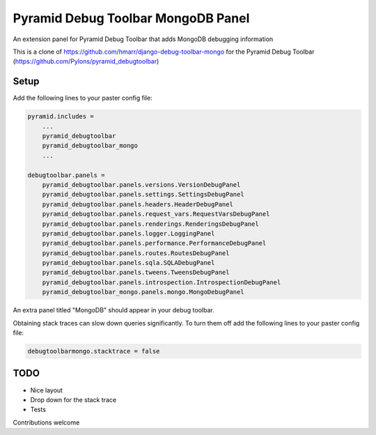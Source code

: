 ===================================
Pyramid Debug Toolbar MongoDB Panel
===================================


An extension panel for Pyramid Debug Toolbar that adds
MongoDB debugging information

This is a clone of https://github.com/hmarr/django-debug-toolbar-mongo
for the Pyramid Debug Toolbar (https://github.com/Pylons/pyramid_debugtoolbar)


Setup
=====
Add the following lines to your paster config file:

.. code-block:: ini

    pyramid.includes =
        ...
        pyramid_debugtoolbar
        pyramid_debugtoolbar_mongo
        ...

    debugtoolbar.panels =
        pyramid_debugtoolbar.panels.versions.VersionDebugPanel
        pyramid_debugtoolbar.panels.settings.SettingsDebugPanel
        pyramid_debugtoolbar.panels.headers.HeaderDebugPanel
        pyramid_debugtoolbar.panels.request_vars.RequestVarsDebugPanel
        pyramid_debugtoolbar.panels.renderings.RenderingsDebugPanel
        pyramid_debugtoolbar.panels.logger.LoggingPanel
        pyramid_debugtoolbar.panels.performance.PerformanceDebugPanel
        pyramid_debugtoolbar.panels.routes.RoutesDebugPanel
        pyramid_debugtoolbar.panels.sqla.SQLADebugPanel
        pyramid_debugtoolbar.panels.tweens.TweensDebugPanel
        pyramid_debugtoolbar.panels.introspection.IntrospectionDebugPanel
        pyramid_debugtoolbar_mongo.panels.mongo.MongoDebugPanel

An extra panel titled "MongoDB" should appear in your debug toolbar.

Obtaining stack traces can slow down queries significantly. To turn them off
add the following lines to your paster config file:

.. code-block:: python

    debugtoolbarmongo.stacktrace = false

TODO
====

* Nice layout
* Drop down for the stack trace
* Tests

Contributions welcome
